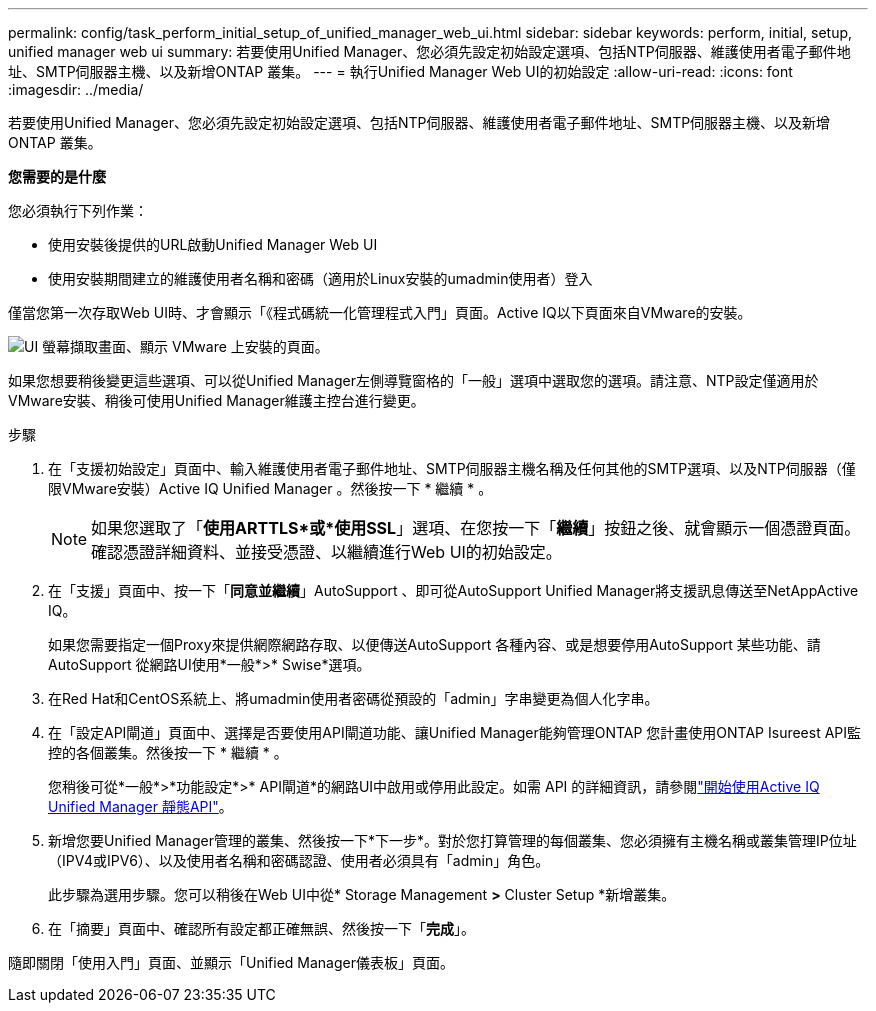 ---
permalink: config/task_perform_initial_setup_of_unified_manager_web_ui.html 
sidebar: sidebar 
keywords: perform, initial, setup, unified manager web ui 
summary: 若要使用Unified Manager、您必須先設定初始設定選項、包括NTP伺服器、維護使用者電子郵件地址、SMTP伺服器主機、以及新增ONTAP 叢集。 
---
= 執行Unified Manager Web UI的初始設定
:allow-uri-read: 
:icons: font
:imagesdir: ../media/


[role="lead"]
若要使用Unified Manager、您必須先設定初始設定選項、包括NTP伺服器、維護使用者電子郵件地址、SMTP伺服器主機、以及新增ONTAP 叢集。

*您需要的是什麼*

您必須執行下列作業：

* 使用安裝後提供的URL啟動Unified Manager Web UI
* 使用安裝期間建立的維護使用者名稱和密碼（適用於Linux安裝的umadmin使用者）登入


僅當您第一次存取Web UI時、才會顯示「《程式碼統一化管理程式入門」頁面。Active IQ以下頁面來自VMware的安裝。

image::../media/first_experience_wizard.JPG[UI 螢幕擷取畫面、顯示 VMware 上安裝的頁面。]

如果您想要稍後變更這些選項、可以從Unified Manager左側導覽窗格的「一般」選項中選取您的選項。請注意、NTP設定僅適用於VMware安裝、稍後可使用Unified Manager維護主控台進行變更。

.步驟
. 在「支援初始設定」頁面中、輸入維護使用者電子郵件地址、SMTP伺服器主機名稱及任何其他的SMTP選項、以及NTP伺服器（僅限VMware安裝）Active IQ Unified Manager 。然後按一下 * 繼續 * 。
+
[NOTE]
====
如果您選取了「*使用ARTTLS*或*使用SSL*」選項、在您按一下「*繼續*」按鈕之後、就會顯示一個憑證頁面。確認憑證詳細資料、並接受憑證、以繼續進行Web UI的初始設定。

====
. 在「支援」頁面中、按一下「*同意並繼續*」AutoSupport 、即可從AutoSupport Unified Manager將支援訊息傳送至NetAppActive IQ。
+
如果您需要指定一個Proxy來提供網際網路存取、以便傳送AutoSupport 各種內容、或是想要停用AutoSupport 某些功能、請AutoSupport 從網路UI使用*一般*>* Swise*選項。

. 在Red Hat和CentOS系統上、將umadmin使用者密碼從預設的「admin」字串變更為個人化字串。
. 在「設定API閘道」頁面中、選擇是否要使用API閘道功能、讓Unified Manager能夠管理ONTAP 您計畫使用ONTAP Isureest API監控的各個叢集。然後按一下 * 繼續 * 。
+
您稍後可從*一般*>*功能設定*>* API閘道*的網路UI中啟用或停用此設定。如需 API 的詳細資訊，請參閱link:../api-automation/concept_get_started_with_um_apis.html["開始使用Active IQ Unified Manager 靜態API"]。

. 新增您要Unified Manager管理的叢集、然後按一下*下一步*。對於您打算管理的每個叢集、您必須擁有主機名稱或叢集管理IP位址（IPV4或IPV6）、以及使用者名稱和密碼認證、使用者必須具有「admin」角色。
+
此步驟為選用步驟。您可以稍後在Web UI中從* Storage Management *>* Cluster Setup *新增叢集。

. 在「摘要」頁面中、確認所有設定都正確無誤、然後按一下「*完成*」。


隨即關閉「使用入門」頁面、並顯示「Unified Manager儀表板」頁面。
